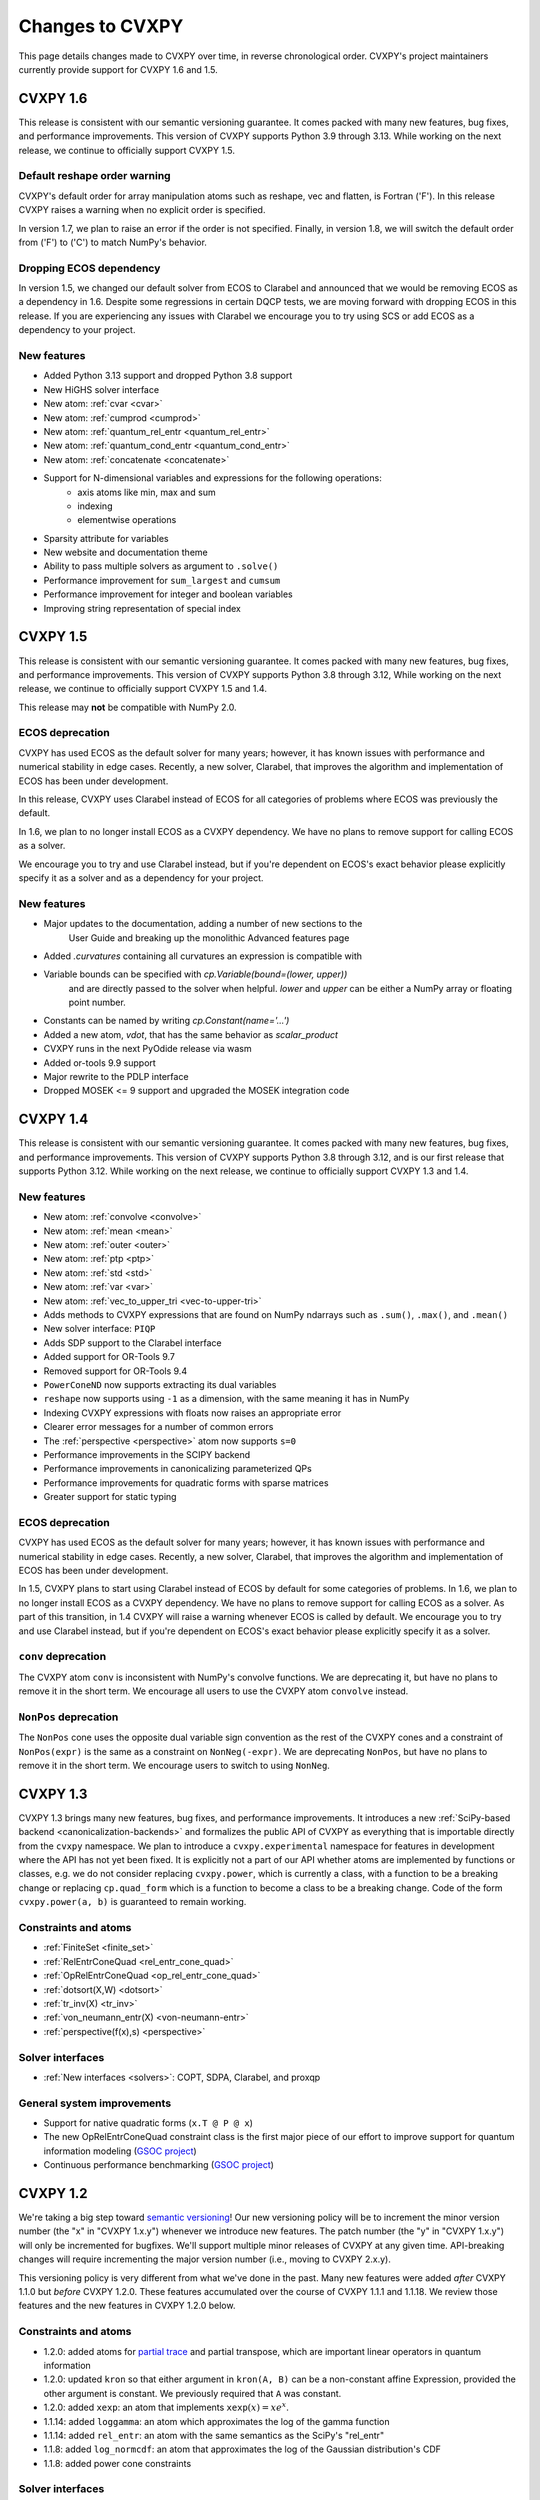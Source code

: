 .. _updates:

Changes to CVXPY
================

This page details changes made to CVXPY over time, in reverse chronological order.
CVXPY's project maintainers currently provide support for CVXPY 1.6 and 1.5.

CVXPY 1.6
---------

This release is consistent with our semantic versioning guarantee. It
comes packed with many new features, bug fixes, and performance improvements.
This version of CVXPY supports Python 3.9 through 3.13. While working on the next release,
we continue to officially support CVXPY 1.5.

Default reshape order warning
~~~~~~~~~~~~~~~~~~~~~~~~~~~~~

CVXPY's default order for array manipulation atoms such as reshape, vec and flatten,
is Fortran ('F'). In this release CVXPY raises a warning when no explicit order is specified.

In version 1.7, we plan to raise an error if the order is not specified.
Finally, in version 1.8, we will switch the default order from ('F') to ('C') to
match NumPy's behavior.

Dropping ECOS dependency
~~~~~~~~~~~~~~~~~~~~~~~~

In version 1.5, we changed our default solver from ECOS to Clarabel and announced that we would be
removing ECOS as a dependency in 1.6. Despite some regressions in certain DQCP tests, we are
moving forward with dropping ECOS in this release. If you are experiencing any issues with Clarabel
we encourage you to try using SCS or add ECOS as a dependency to your project.

New features
~~~~~~~~~~~~

- Added Python 3.13 support and dropped Python 3.8 support
- New HiGHS solver interface
- New atom: :ref:`cvar <cvar>`
- New atom: :ref:`cumprod <cumprod>`
- New atom: :ref:`quantum_rel_entr <quantum_rel_entr>`
- New atom: :ref:`quantum_cond_entr <quantum_cond_entr>`
- New atom: :ref:`concatenate <concatenate>`
- Support for N-dimensional variables and expressions for the following operations:
    * axis atoms like min, max and sum
    * indexing
    * elementwise operations
- Sparsity attribute for variables
- New website and documentation theme
- Ability to pass multiple solvers as argument to ``.solve()``
- Performance improvement for ``sum_largest`` and ``cumsum``
- Performance improvement for integer and boolean variables
- Improving string representation of special index


CVXPY 1.5
---------

This release is consistent with our semantic versioning guarantee. It
comes packed with many new features, bug fixes, and performance
improvements. This version of CVXPY supports Python 3.8 through 3.12,
While working on the next release, we continue to officially support
CVXPY 1.5 and 1.4.

This release may **not** be compatible with NumPy 2.0.


ECOS deprecation
~~~~~~~~~~~~~~~~

CVXPY has used ECOS as the default solver for many years; however, it
has known issues with performance and numerical stability in edge cases.
Recently, a new solver, Clarabel, that improves the algorithm and
implementation of ECOS has been under development.

In this release, CVXPY uses Clarabel instead of ECOS for all
categories of problems where ECOS was previously the default.

In 1.6, we plan to no longer install ECOS as a CVXPY dependency.
We have no plans to remove support for calling ECOS as a solver.

We encourage you to try and use Clarabel instead, but if you're
dependent on ECOS's exact behavior please explicitly specify it as a
solver and as a dependency for your project.

New features
~~~~~~~~~~~~

- Major updates to the documentation, adding a number of new sections to the 
    User Guide and breaking up the monolithic Advanced features page
- Added `.curvatures` containing all curvatures an expression is compatible with
- Variable bounds can be specified with `cp.Variable(bound=(lower, upper))`
    and are directly passed to the solver when helpful. `lower` and `upper` can
    be either a NumPy array or floating point number.
- Constants can be named by writing `cp.Constant(name='...')`
- Added a new atom, `vdot`, that has the same behavior as `scalar_product`
- CVXPY runs in the next PyOdide release via wasm
- Added or-tools 9.9 support
- Major rewrite to the PDLP interface
- Dropped MOSEK <= 9 support and upgraded the MOSEK integration code

CVXPY 1.4
---------

This release is consistent with our semantic versioning guarantee. It
comes packed with many new features, bug fixes, and performance
improvements. This version of CVXPY supports Python 3.8 through 3.12,
and is our first release that supports Python 3.12. While working on the
next release, we continue to officially support CVXPY 1.3 and 1.4.

New features
~~~~~~~~~~~~
-  New atom: :ref:`convolve <convolve>`
-  New atom: :ref:`mean <mean>`
-  New atom: :ref:`outer <outer>`
-  New atom: :ref:`ptp <ptp>`
-  New atom: :ref:`std <std>`
-  New atom: :ref:`var <var>`
-  New atom: :ref:`vec_to_upper_tri <vec-to-upper-tri>`
-  Adds methods to CVXPY expressions that are found on NumPy ndarrays such as ``.sum()``, ``.max()``, and ``.mean()``
-  New solver interface: ``PIQP``
-  Adds SDP support to the Clarabel interface
-  Added support for OR-Tools 9.7
-  Removed support for OR-Tools 9.4
-  ``PowerConeND`` now supports extracting its dual variables
-  ``reshape`` now supports using ``-1`` as a dimension, with the same
   meaning it has in NumPy
-  Indexing CVXPY expressions with floats now raises an appropriate
   error
-  Clearer error messages for a number of common errors
-  The :ref:`perspective <perspective>` atom now supports ``s=0``
-  Performance improvements in the SCIPY backend
-  Performance improvements in canonicalizing parameterized QPs 
-  Performance improvements for quadratic forms with sparse matrices
-  Greater support for static typing

ECOS deprecation
~~~~~~~~~~~~~~~~

CVXPY has used ECOS as the default solver for many years; however, it
has known issues with performance and numerical stability in edge cases.
Recently, a new solver, Clarabel, that improves the algorithm and
implementation of ECOS has been under development.

In 1.5, CVXPY plans to start using Clarabel instead of ECOS by default for some
categories of problems.
In 1.6, we plan to no longer install ECOS as a CVXPY dependency.
We have no plans to remove support for calling ECOS as a solver.
As part of this transition, in 1.4 CVXPY will raise a warning whenever
ECOS is called by default.
We encourage you to try and use Clarabel instead, but if you're
dependent on ECOS's exact behavior please explicitly specify it as a
solver.

``conv`` deprecation
~~~~~~~~~~~~~~~~~~~~

The CVXPY atom ``conv`` is inconsistent with NumPy's convolve functions.
We are deprecating it, but have no plans to remove it in the short term.
We encourage all users to use the CVXPY atom ``convolve`` instead.

``NonPos`` deprecation
~~~~~~~~~~~~~~~~~~~~~~

The ``NonPos`` cone uses the opposite dual variable sign convention as
the rest of the CVXPY cones and a constraint of ``NonPos(expr)`` is the
same as a constraint on ``NonNeg(-expr)``. We are deprecating
``NonPos``, but have no plans to remove it in the short term. We
encourage users to switch to using ``NonNeg``.

CVXPY 1.3
---------
CVXPY 1.3 brings many new features, bug fixes, and performance improvements. It introduces a new
:ref:`SciPy-based backend <canonicalization-backends>` and formalizes the public API of CVXPY as everything that is
importable directly from the ``cvxpy`` namespace.
We plan to introduce a ``cvxpy.experimental`` namespace for features in development where
the API has not yet been fixed. It is explicitly not a part of our API whether atoms are implemented by functions
or classes, e.g. we do not consider replacing ``cvxpy.power``, which is currently a class, with a function to be a
breaking change or replacing ``cp.quad_form`` which is a function to become a class to be a breaking change.
Code of the form ``cvxpy.power(a, b)`` is guaranteed to remain working.

Constraints and atoms
~~~~~~~~~~~~~~~~~~~~~
- :ref:`FiniteSet <finite_set>`
- :ref:`RelEntrConeQuad <rel_entr_cone_quad>`
- :ref:`OpRelEntrConeQuad <op_rel_entr_cone_quad>`
- :ref:`dotsort(X,W) <dotsort>`
- :ref:`tr_inv(X) <tr_inv>`
- :ref:`von_neumann_entr(X) <von-neumann-entr>`
- :ref:`perspective(f(x),s) <perspective>`

Solver interfaces
~~~~~~~~~~~~~~~~~
- :ref:`New interfaces <solvers>`: COPT, SDPA, Clarabel, and proxqp

General system improvements
~~~~~~~~~~~~~~~~~~~~~~~~~~~
- Support for native quadratic forms (``x.T @ P @ x``)
- The new OpRelEntrConeQuad constraint class is the first major piece of our effort to improve support for quantum
  information modeling (`GSOC project <https://github.com/cvxpy/org/blob/main/GSoC2022/aryamanjeendgar/final_report.pdf>`_)
- Continuous performance benchmarking (`GSOC project <https://github.com/cvxpy/org/blob/main/GSoC2022/parthb83/final_report.md>`_)


CVXPY 1.2
---------
We're taking a big step toward `semantic versioning <https://semver.org/>`_!
Our new versioning policy will be to increment the minor version number (the "x" in "CVXPY 1.x.y")
whenever we introduce new features.
The patch number (the "y" in "CVXPY 1.x.y") will only be incremented for bugfixes.
We'll support multiple minor releases of CVXPY at any given time.
API-breaking changes will require incrementing the major version number (i.e., moving to CVXPY 2.x.y).

This versioning policy is very different from what we've done in the past.
Many new features were added *after* CVXPY 1.1.0 but *before* CVXPY 1.2.0.
These features accumulated over the course of CVXPY 1.1.1 and 1.1.18.
We review those features and the new features in CVXPY 1.2.0 below.

Constraints and atoms
~~~~~~~~~~~~~~~~~~~~~
* 1.2.0: added atoms for `partial trace <https://en.wikipedia.org/wiki/Partial_trace>`_ and partial transpose,
  which are important linear operators in quantum information
* 1.2.0: updated ``kron`` so that either argument in ``kron(A, B)`` can be a non-constant affine Expression,
  provided the other argument is constant. We previously required that ``A`` was constant.
* 1.2.0: added ``xexp``: an atom that implements :math:`\texttt{xexp}(x) = x e^{x}`.
* 1.1.14: added ``loggamma``: an atom which approximates the log of the gamma function
* 1.1.14: added ``rel_entr``: an atom with the same semantics as the SciPy's "rel_entr"
* 1.1.8: added ``log_normcdf``: an atom that approximates the log of the Gaussian distribution's CDF
* 1.1.8: added power cone constraints

Solver interfaces
~~~~~~~~~~~~~~~~~
* 1.2.0: support PDLP and GLOP, via OR-Tools
* 1.1.17: support for SCS 3.0
* 1.1.14: support for HiGHS (and other LP solvers that come with SciPy)
* 1.1.12: ECOS, ECOS_BB, and SCS report solver statistics
* 1.1.12: support warm-start with GUROBI
* 1.1.8: added a mechanism for users to create solver interfaces without modifying CVXPY source code
* 1.1.6: rewrote the MOSEK interface; it now dualizes all continuous problems
* 1.1.4: support for FICO XPRESS
* 1.1.2: support for SCIP
* 1.1.2: users can provide their own implementation of a KKT solver for use with CVXOPT

General system improvements
~~~~~~~~~~~~~~~~~~~~~~~~~~~
* 1.1.18: A problem status "infeasible or unbounded", for use by specific solvers in rare situations
* 1.1.11: verbose logging
* 1.1.11: several improvements to CVXPY's  C++ backend rewriting system, "cvxcore."
  In particular, CVXPY can now be compiled from source with openmp enabled, which allows
  canonicalization to take advantage of multithreading.
* 1.1.6: a "Dualize" reduction

CVXPY 1.1
---------

Highlights
~~~~~~~~~~

:ref:`Disciplined parametrized programming <dpp>` or "DPP" is a ruleset for constructing parametrized problems in
CVXPY. Taking advantage of DPP can decrease the time it takes CVXPY to repeatedly canonicalize a parametrized problem.
DPP also provides the basis for differentiating the map from parameters to the solution of an optimization problem.

CVXPY provides an API where certain solvers can differentiate the map from the parameters of an
optimization problem to the optimal solution of that problem. The differentiation abilities are currently
only available when SCS is used as the solver.
This feature allows for more general sensitivity analysis than is possible when using dual variables alone. It also
provides the basis for `cvxpylayers <https://github.com/cvxgrp/cvxpylayers>`_.
See the :ref:`tutorial on derivatives <derivatives>`
and the `accompanying <https://web.stanford.edu/~boyd/papers/diff_cvxpy.html>`_
`papers <https://web.stanford.edu/~boyd/papers/diff_dgp.html>`_

Since version 0.4, CVXPY has used ``*`` to perform matrix multiplication. As of version 1.1,
this behavior is officially deprecated. All matrix multiplication should now be performed with
the python standard ``@`` operator. CVXPY will raise a warning if ``*`` is used when one of
the operands is not a scalar.

New atoms and transforms
~~~~~~~~~~~~~~~~~~~~~~~~

CVXPY has long provided abstractions ("atoms" and "transforms") which make it easier to specify
optimization problems in natural ways. The release of CVXPY 1.1 is accompanied by the following
new abstractions:

- A "support function" transform for use in disciplined convex programming.
- A "scalar product" atom, for appropriate use across all problem classes.
- A "gmatmul" atom, which captures the DGP equivalent to matrix multiplication.
- The atoms ``cp.max`` and ``cp.min`` have been extended for use in DQCP.
- The python builtin ``sum`` is now allowed in DGP.

Breaking changes
~~~~~~~~~~~~~~~~

We no longer support Python 2 or Python 3.4.

CVXPY 1.1.0 drops the SuperSCS and ECOS_BB solvers.

.. note::

	We added ECOS_BB back in version 1.1.6. Starting with
	CVXPY 1.2.0, any backwards-incompatible change like removing a
	solver interface will require incrementing CVXPY's major version
	number (e.g., moving from series 1.X to 2.X).

Bugfixes
~~~~~~~~

CVXPY 1.1 has substantially improved support for recovering dual variables.
Advanced users should be able to recover dual variables to any conic constraint,
including exponential-cone and second-order-cone constraints.

This release resolves bugs in detecting when a problem falls into the category of
"disciplined quasiconvex programming" (DQCP).

Known issues
~~~~~~~~~~~~

DPP problems with many CVXPY Parameters can take a long time to compile.

Disciplined quasiconvex programming (DQCP) doesn't support DPP.

The XPRESS interface is currently not working. (Fixed in CVXPY 1.1.4.)


Notable patches since CVXPY 1.1.0
~~~~~~~~~~~~~~~~~~~~~~~~~~~~~~~~~

Version 1.1.10
 - When NumPy 1.20 was released many users encountered errors in installing or importing
   CVXPY. Users would see errors like ``RuntimeError: module compiled
   against API version 0xe but this version of numpy is 0xd``. We changed our build files
   to avoid this problem, and it should be fixed as of CVXPY 1.1.10. For more information
   you can refer to this `GitHub issue <https://github.com/cvxpy/cvxpy/issues/1229>`_.

.. _changes118:

Version 1.1.8
 - We have added support for 3-dimensional and N-dimensional power cone constraints. Although,
   we currently do not have any atoms that take advantage of this constraint. If you want
   you want to use this type of constraint in your model, you will need to instantiate
   ``PowCone3D`` and/or ``PowConeND`` objects manually. Dual variables are not yet implemented
   for ``PowConeND`` objects. At present, only SCS and MOSEK support power cone constraints.
 - We fixed a bug in our MOSEK interface that was introduced in version 1.1.6. The "unknown"
   status code was not being handled correctly, resulting in ValueErrors rather than SolverErrors.
   Users can now expect a SolverError when MOSEK returns an "unknown" status code (as was
   standard before).

.. _changes116:

Version 1.1.6
 - The ECOS_BB solver (removed in 1.1.0) has been added back as an option. However ECOS_BB will not
   be called automatically; you must explicitly call ``prob.solve(solver='ECOS_BB')`` if you want to
   use this solver. Refer to our documentation on :ref:`mixed-integer models <mip>` for more information.
 - The MOSEK interface has been rewritten and now dualizes all continuous problems. Refer to :ref:`solver
   documentation <solveropts>` for technical reasons of why we do this, and how to manage MOSEK solver
   options in the off chance that this change made your solve times increase.


CVXPY 1.0
---------

CVXPY 1.0 includes a major rewrite of the CVXPY internals, as well as a number of changes to the user interface. We first give an overview of the changes, before diving into the details.
We only cover changes that might be of interest to users.

We have created a script to convert code using CVXPY 0.4.11 into CVXPY 1.0, available `here <https://github.com/cvxpy/cvxpy/blob/1.0/cvxpy/utilities/cvxpy_upgrade.py>`_.

Overview
~~~~~~~~

* Disciplined geometric programming (DGP): Starting with version 1.0.11, CVXPY lets you formulate and solve log-log convex programs, which generalize both traditional geometric programs and generalized geometric programs. To get started with DGP, check out :ref:`the tutorial <dgp>` and consult the `accompanying paper <https://web.stanford.edu/~boyd/papers/dgp.html>`_.

* Reductions: CVXPY 1.0 uses a modular system of *reductions* to convert problems input by the user into the format required by the solver, which makes it easy to support new standard forms, such as quadratic programs, and more advanced user inputs, such as problems with complex variables. See :ref:`reductions-api` and the `accompanying paper <https://stanford.edu/~boyd/papers/cvxpy_rewriting.html>`_ for further details.

* Attributes: Variables and parameters now support a variety of attributes that describe their symbolic properties, such as nonnegative or symmetric. This unifies the treatment of symbolic properties for variables and parameters and replaces specialized variable classes such as ``Bool`` and ``Semidef``.

* NumPy compatibility: CVXPY's interface has been changed to resemble NumPy as closely as possible, including support for 0D and 1D arrays.

* Transforms: The new transform class provides additional ways of manipulating CVXPY objects, byond the atomic functions. While atomic functions operate only on expressions, transforms may also take Problem, Objective, or Constraint objects as input.



Reductions
~~~~~~~~~~

A reduction is a transformation 
from one problem to an equivalent problem. Two problems are equivalent
if a solution of one can be converted to a solution of the other with no
more than a moderate amount of effort. CVXPY uses reductions to rewrite
problems into forms that solvers will accept.
The practical benefit of the reduction based framework is that CVXPY 1.0 supports quadratic programs as a target solver standard form in addition to cone programs, with more standard forms on the way.
It also makes it easy to add generic problem transformations such as converting problems with complex variables into problems with only real variables.

Attributes
~~~~~~~~~~

Attributes describe the symbolic properties of variables and parameters and are specified as arguments to the constructor. For example, ``Variable(nonneg=True)`` creates a scalar variable constrained to be nonnegative.
Attributes replace the previous syntax of special variable classes like ``Bool`` for boolean variables and ``Semidef`` for symmetric positive semidefinite variables,
as well as specification of the sign for parameters (e.g., ``Parameter(sign='positive')``).
Concretely, write

* ``Variable(shape, boolean=True)`` instead of ``Bool(shape)``.
  
* ``Variable(shape, integer=True)`` instead of ``Int(shape)``.

* ``Variable((n, n), PSD=True)`` instead of ``Semidef(n)``.

* ``Variable((n, n), symmetric=True)`` instead of ``Symmetric(n)``.

* ``Variable(shape, nonneg=True)`` instead of ``NonNegative(shape)``.

* ``Parameter(shape, nonneg=True)`` instead of ``Parameter(shape, sign='positive')``.
 
* ``Parameter(shape, nonpos=True)`` instead of ``Parameter(shape, sign='negative')``.

See :ref:`attributes` for a complete list of supported attributes. More attributes will be added in the future.

NumPy Compatibility
~~~~~~~~~~~~~~~~~~~

The following interface changes have been made to make CVXPY more compatible with NumPy syntax:

* The ``value`` field of CVXPY expressions now returns NumPy ndarrays instead of NumPy matrices.

* The dimensions of CVXPY expressions are given by the ``shape`` field, while the ``size`` field gives the total number of entries. In CVXPY 0.4.11 and earlier, the ``size`` field gave the dimensions and the ``shape`` field did not exist.

* The dimensions of CVXPY expressions are no longer always 2D. 0D and 1D expressions are possible. We will add support for arbitrary ND expressions in the future. The number of dimensions is given by the ``ndim`` field.

* The shape argument of the ``Variable``, ``Parameter``, and ``reshape`` constructors must be a tuple. Instead of writing, ``Parameter(2, 3)`` to create a parameter of shape ``(2, 3)``, you must write ``Parameter((2, 3))``.

* Indexing and other operations can map 2D expressions down to 1D or 0D expressions. For example, if ``X`` has shape ``(3, 2)``, then ``X[:,0]`` has shape ``(3,)``. CVXPY behavior follows NumPy semantics in all cases, with the exception that broadcasting only works when one argument is 0D.

* Several CVXPY atoms have been renamed:

  * ``mul_elemwise`` to ``multiply``
  * ``max_entries`` to ``max``
  * ``sum_entries`` to ``sum``
  * ``max_elemwise`` to ``maximum``
  * ``min_elemwise`` to ``minimum``

* Due to the name changes, we now strongly recommend against importing CVXPY using the syntax ``from cvxpy import *``.

* The ``vstack`` and ``hstack`` atoms now take lists as input. For example, write ``vstack([x, y])`` instead of ``vstack(x, y)``.

Transforms
~~~~~~~~~~

Transforms provide additional ways of manipulating CVXPY objects
beyond the atomic functions.
For example, the ``indicator`` transform converts a list of constraints
into an expression representing the convex function that takes value 0 when
the constraints hold and :math:`\infty` when they are violated. See :ref:`transforms-api` for a full list of the new transforms.
